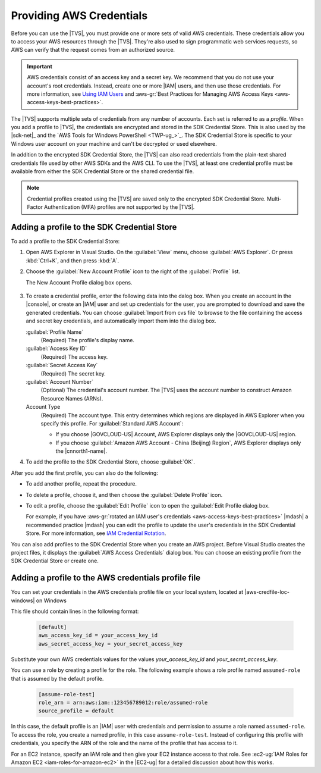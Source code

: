 .. Copyright 2010-2018 Amazon.com, Inc. or its affiliates. All Rights Reserved.

   This work is licensed under a Creative Commons Attribution-NonCommercial-ShareAlike 4.0
   International License (the "License"). You may not use this file except in compliance with the
   License. A copy of the License is located at http://creativecommons.org/licenses/by-nc-sa/4.0/.

   This file is distributed on an "AS IS" BASIS, WITHOUT WARRANTIES OR CONDITIONS OF ANY KIND,
   either express or implied. See the License for the specific language governing permissions and
   limitations under the License.

#########################
Providing AWS Credentials
#########################

.. meta::
    :description: Different ways to supply AWS credentials when using the AWS SDK for .NET.
    :keywords: configuration, prerequisites, region, credentials, uninstall

Before you can use the |TVS|, you must provide one or more sets of valid AWS credentials. These
credentials allow you to access your AWS resources through the |TVS|. They're also used to sign
programmatic web services requests, so AWS can verify that the request comes from an authorized source.

.. important:: AWS credentials consist of an access key and a secret key. We recommend that you do
   not use your account's root credentials. Instead, create one or more |IAM| users, and then use
   those credentials. For more information, see `Using IAM Users <https://aws.amazon.com/blogs/developer/using-iam-users-access-key-management-for-net-applications-part-2/>`_ and :aws-gr:`Best Practices for Managing AWS Access Keys <aws-access-keys-best-practices>`.

The |TVS| supports multiple sets of credentials from any number of accounts. Each set is referred to
as a *profile*. When you add a profile to |TVS|, the credentials are encrypted and stored in the SDK
Credential Store. This is also used by the |sdk-net|_ and the `AWS Tools for Windows PowerShell <TWP-ug_>`_.
The SDK Credential Store is specific to your Windows user account on your machine and can't be decrypted
or used elsewhere.

In addition to the encrypted SDK Credential Store, the |TVS| can also read credentials from
the plain-text shared credentials file used by other AWS SDKs and the AWS CLI. To use the |TVS|, at least
one credential profile must be available from either the SDK Credential Store or the shared credential
file.

.. note:: Credential profiles created using the |TVS| are saved only to the encrypted SDK Credential
   Store. Multi-Factor Authentication (MFA) profiles are not supported by the |TVS|.


.. _tkv-creds-add-profile

Adding a profile to the SDK Credential Store
============================================

To add a profile to the SDK Credential Store:

1. Open AWS Explorer in Visual Studio. On the :guilabel:`View` menu, choose
   :guilabel:`AWS Explorer`. Or press :kbd:`Ctrl+K`, and then press :kbd:`A`.

2. Choose the :guilabel:`New Account Profile` icon to the right of the :guilabel:`Profile` list.

   .. image:: images/add_profile.png
      :scale: 85

   The New Account Profile dialog box opens.

   .. figure:: images/tkv-account-add.png
      :scale: 100

3. To create a credential profile, enter the following data into the dalog box. When you create an account
   in the |console|, or create an |IAM| user and set up credentials for the user, you are prompted to download
   and save the generated credentials. You can choose :guilabel:`Import from cvs file` to browse
   to the
   file containing the access and secret key credentials, and automatically import them into the dialog
   box.

   :guilabel:`Profile Name`
      (Required) The profile's display name.

   :guilabel:`Access Key ID`
      (Required) The access key.

   :guilabel:`Secret Access Key`
      (Required) The secret key.

   :guilabel:`Account Number`
      (Optional) The credential's account number. The |TVS| uses the account number to construct
      Amazon Resource Names (ARNs).

   Account Type
     (Required) The account type. This entry determines which regions are displayed in AWS
     Explorer when you specify this profile. For :guilabel:`Standard AWS Account`:

     * If you choose |GOVCLOUD-US| Account, AWS Explorer displays only the
       |GOVCLOUD-US| region.

     * If you choose :guilabel:`Amazon AWS Account - China (Beijing) Region`, AWS Explorer
       displays only the |cnnorth1-name|.

4. To add the profile to the SDK Credential Store, choose :guilabel:`OK`.

After you add the first profile, you can also do the following:

* To add another profile, repeat the procedure.

* To delete a profile, choose it, and then choose the :guilabel:`Delete Profile` icon.

* To edit a profile, choose the :guilabel:`Edit Profile` icon to open the :guilabel:`Edit Profile dialog box.

  For example, if you have :aws-gr:`rotated an IAM user's credentials
  <aws-access-keys-best-practices>` |mdash| a recommended
  practice |mdash| you can edit the profile to update the user's credentials in the SDK Credential Store. For
  more information, see `IAM Credential Rotation  <https://aws.amazon.com/blogs/developer/iam-credential-rotation-access-key-management-for-net-applications-part-3/>`_.

You can also add profiles to the SDK Credential Store when you create an AWS project. Before Visual Studio
creates the project files, it displays the :guilabel:`AWS Access Credentials` dialog box. You can
choose an existing profile from the SDK Credential Store or create one.

.. figure:: images/specify_creds.png
    :scale: 100

.. topic:: Adding a profile to the AWS credentials profile file

Adding a profile to the AWS credentials profile file
=====================================================

You can set your credentials in the AWS credentials profile file on your local system, located 
at |aws-credfile-loc-windows| on Windows

This file should contain lines in the following format:

    .. code-block:: cfg

        [default]
        aws_access_key_id = your_access_key_id
        aws_secret_access_key = your_secret_access_key
     
Substitute your own AWS credentials values for the values *your_access_key_id* and
*your_secret_access_key*.

You can use a role by creating a profile for the role. 
The following example shows a role profile named ``assumed-role`` that is assumed by the default profile.

    .. code-block:: cfg
    
        [assume-role-test]
        role_arn = arn:aws:iam::123456789012:role/assumed-role
        source_profile = default

In this case, the default profile is an |IAM| user with credentials and permission to assume a role named ``assumed-role``. 
To access the role, you create a named profile, in this case ``assume-role-test``. Instead of configuring this profile with credentials, 
you specify the ARN of the role and the name of the profile that has access to it. 

For an EC2 instance, specify an IAM role and then give your EC2 instance access to that role. 
See :ec2-ug:`IAM Roles for Amazon EC2 <iam-roles-for-amazon-ec2>` in the |EC2-ug| for a detailed discussion about how this works.

